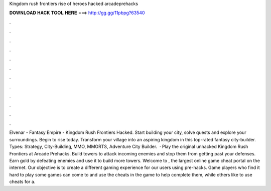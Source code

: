 Kingdom rush frontiers rise of heroes hacked arcadeprehacks

𝐃𝐎𝐖𝐍𝐋𝐎𝐀𝐃 𝐇𝐀𝐂𝐊 𝐓𝐎𝐎𝐋 𝐇𝐄𝐑𝐄 ===> http://gg.gg/11pbpg?63540

.

.

.

.

.

.

.

.

.

.

.

.

Elvenar - Fantasy Empire - Kingdom Rush Frontiers Hacked. Start building your city, solve quests and explore your surroundings. Begin to rise today. Transform your village into an aspiring kingdom in this top-rated fantasy city-builder. Types: Strategy, City-Building, MMO, MMORTS, Adventure City Builder.  · Play the original unhacked Kingdom Rush Frontiers at Arcade Prehacks. Build towers to attack incoming enemies and stop them from getting past your defenses. Earn gold by defeating enemies and use it to build more towers. Welcome to , the largest online game cheat portal on the internet. Our objective is to create a different gaming experience for our users using pre-hacks. Game players who find it hard to play some games can come to  and use the cheats in the game to help complete them, while others like to use cheats for a.